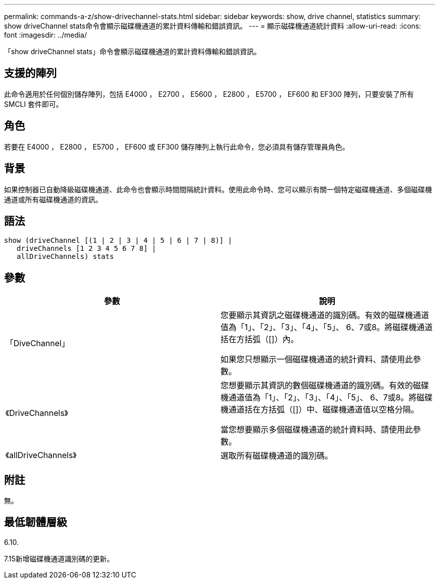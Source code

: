 ---
permalink: commands-a-z/show-drivechannel-stats.html 
sidebar: sidebar 
keywords: show, drive channel, statistics 
summary: show driveChannel stats命令會顯示磁碟機通道的累計資料傳輸和錯誤資訊。 
---
= 顯示磁碟機通道統計資料
:allow-uri-read: 
:icons: font
:imagesdir: ../media/


[role="lead"]
「show driveChannel stats」命令會顯示磁碟機通道的累計資料傳輸和錯誤資訊。



== 支援的陣列

此命令適用於任何個別儲存陣列，包括 E4000 ， E2700 ， E5600 ， E2800 ， E5700 ， EF600 和 EF300 陣列，只要安裝了所有 SMCLI 套件即可。



== 角色

若要在 E4000 ， E2800 ， E5700 ， EF600 或 EF300 儲存陣列上執行此命令，您必須具有儲存管理員角色。



== 背景

如果控制器已自動降級磁碟機通道、此命令也會顯示時間間隔統計資料。使用此命令時、您可以顯示有關一個特定磁碟機通道、多個磁碟機通道或所有磁碟機通道的資訊。



== 語法

[source, cli]
----
show (driveChannel [(1 | 2 | 3 | 4 | 5 | 6 | 7 | 8)] |
   driveChannels [1 2 3 4 5 6 7 8] |
   allDriveChannels) stats
----


== 參數

[cols="2*"]
|===
| 參數 | 說明 


 a| 
「DiveChannel」
 a| 
您要顯示其資訊之磁碟機通道的識別碼。有效的磁碟機通道值為「1」、「2」、「3」、「4」、「5」、 6、7或8。將磁碟機通道括在方括弧（[]）內。

如果您只想顯示一個磁碟機通道的統計資料、請使用此參數。



 a| 
《DriveChannels》
 a| 
您想要顯示其資訊的數個磁碟機通道的識別碼。有效的磁碟機通道值為「1」、「2」、「3」、「4」、「5」、 6、7或8。將磁碟機通道括在方括弧（[]）中、磁碟機通道值以空格分隔。

當您想要顯示多個磁碟機通道的統計資料時、請使用此參數。



 a| 
《allDriveChannels》
 a| 
選取所有磁碟機通道的識別碼。

|===


== 附註

無。



== 最低韌體層級

6.10.

7.15新增磁碟機通道識別碼的更新。
